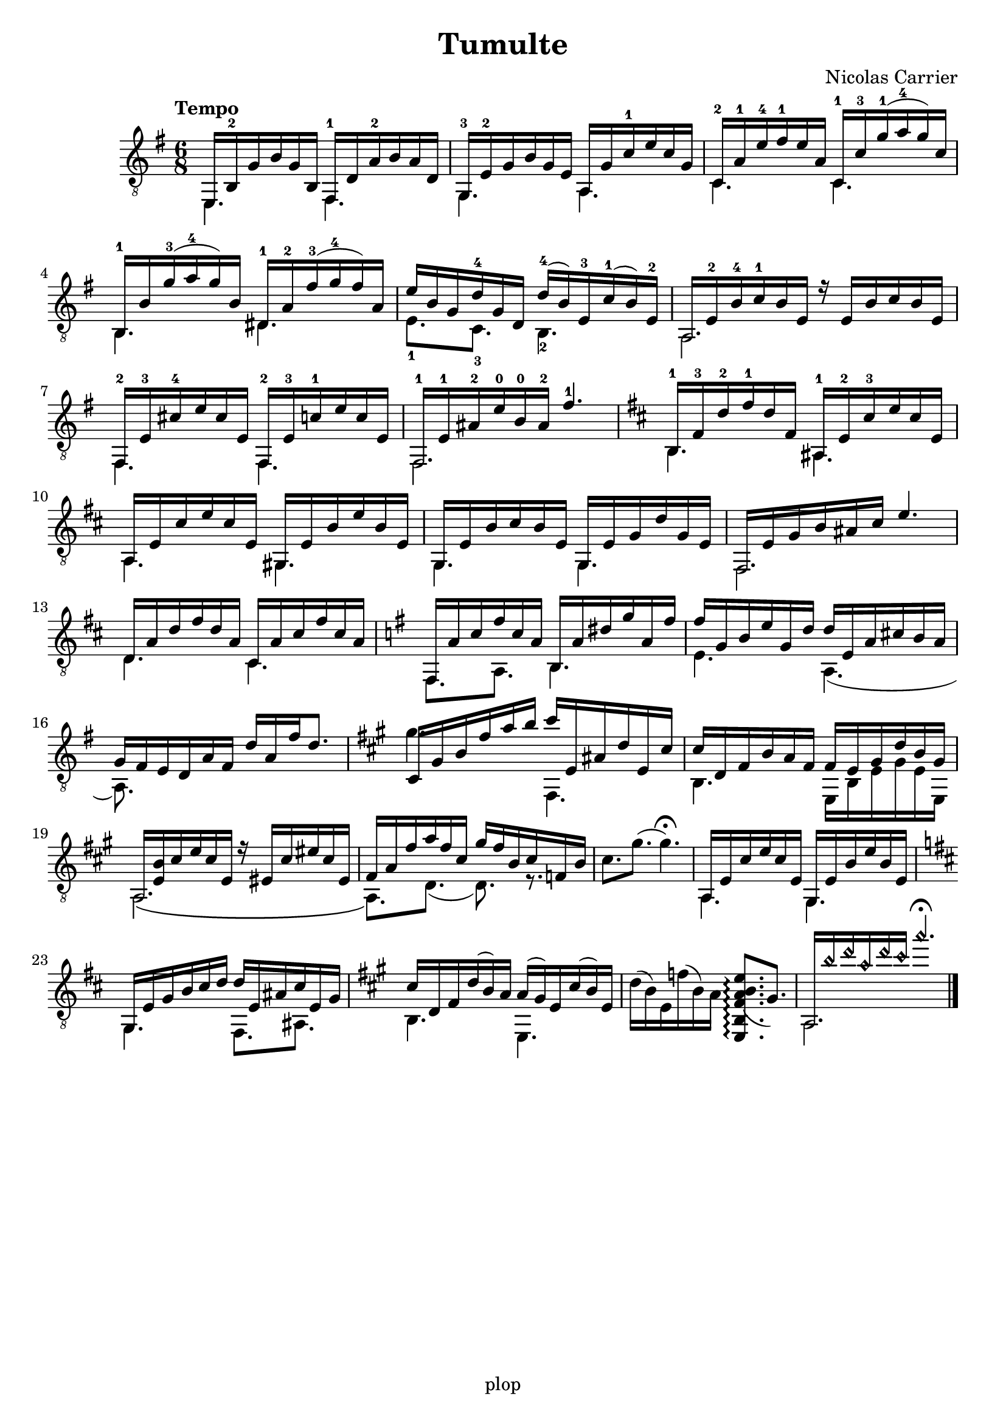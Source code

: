 \version "2.20.0"

\header {
	title = "Tumulte"
	composer = "Nicolas Carrier"
	tagline = "plop"
}

melody =  {
	\key e \minor
	\clef "treble_8"
	\time 6/8
	\tempo "Tempo"
	\mergeDifferentlyDottedOn
	\mergeDifferentlyHeadedOn

	<< { e,16 b,^2 g b g b, } \\ { e,4. } >>
	<< { fis,16^1 d a^2 b a d } \\ { fis,4. } >>

	<< { g,16^3 e^2 g b g e } \\ { g,4. } >>
	<< { a,16 g c'^1 e' c' g } \\ { a,4. } >>

	<< { c16^2 a^1 e'^4 fis'^1 e' a } \\ { c4. } >>
	<< { c16^1 c'^3 g'^1( a'^4 g') c' } \\ { c4. } >>

	<< { b,16^1 b g'^3( a'^4 g') b } \\ { b,4. } >>
	<< { dis16^1 a^2 fis'^3( g'^4 fis') a } \\ { dis4. } >>

	%5
	<< { e'16 b g d'^4 g d } \\ { e8._1 c_3 } >>
	<< { d'16^4( b) e^3 c'^1( b) e^2 } \\ { b,4._2 } >>

	<< { a,16 e^2 b^4 c'^1 b e r16 e b c' b e } \\ { a,2. } >>

	<< { fis,16^2 e^3 cis'^4 e' cis' e } \\ { fis,4. } >>
	<< { fis,16^2 e^3 c'^1 e' c' e } \\ { fis,4. } >>

	<< { fis,16^1 e^1 ais^2 e'^0 b^0 ais^2 fis'4.^1 } \\ { fis,2. } >>

	\key b \minor

	<< { b,16^1 fis^3 d'^2 fis'^1 d' fis } \\ { b,4. } >>
	<< { ais,16^1 e^2 cis'^3 e' cis' e } \\ { ais,4. } >>

	%10
	<< { a,16 e cis' e' cis' e } \\ { a,4. } >>
	<< { gis,16 e b e' b e } \\ { gis,4. } >>

	<< { g,16 e b cis' b e } \\ { g,4. } >>
	<< { g,16 e g d' g e } \\ { g,4. } >>

	<< { fis,16 e g b ais cis' e'4. } \\ { fis,2. } >>

	<< { d16 a d' fis' d' a } \\ { d4. } >>
	<< { cis16 a cis' fis' cis' a } \\ { cis4. } >>

	\key e \minor

	<< { fis,16 a c' fis' c' a } \\ { fis,8. a,8. } >>
	<< { b,16 a dis' g' a fis' } \\ { b,4. } >>

	%15
	<< { fis'16 g b e' g d' } \\ { e4. } >>
	<< { d'16 e a cis' b a } \\ { a,4.( } >>

	<< { g16 fis e d a fis d' a fis' d'8. } \\ { a,8.) } >>

	\key fis \minor

	<< { cis16 gis b fis' a' b' } \\ { gis'4. } >>
	<< { cis''16 e ais d' e cis' } \\ { fis,4. } >>

	<< { cis'16 d fis b a fis } \\ { b,4. } >>
	<< { fis16 e gis d' b gis } \\ { e, b, e gis e e, } >>

	<< { a,16 <b e> cis' e' cis' e r16 eis cis' eis' cis' eis } \\ { a,2.\( } >>

	%20
	<< { fis16 a fis' a' fis' cis' } \\ { a,8.\) d8.( } >>
	<< { gis'16 fis' b cis' f b } \\ { d8.) r8. } >>

	{ cis'8. gis'8.( gis'4.\fermata) }

	<< { a,16 e cis' e' cis' e } \\ { a,4. } >>
	<< { gis,16 e b e' b e } \\ { gis,4. } >>

	\key b \minor

	<< { g,16 e g b cis' d' } \\ { g,4. } >>
	<< { d'16 e ais cis' e g } \\ { fis,8. ais, } >>

	\key a \major

	<< { cis'16 d fis d'( b) a } \\ { b,4. } >>
	<< { a16( gis) e cis'( b) e } \\ { e,4. } >>

	%25
	{ d'16( b) e f'( b) a \arpeggioNormal <e, b, fis a( b e'>8.\arpeggio gis) }

	<< { a,16 \harmonicsOn b' d'' a' d'' cis'' a''4.\fermata \harmonicsOff } \\ { a,2. } >>
	\fine
}

\score {
	\new Staff  \with {midiInstrument = "acoustic guitar (nylon)"}  \melody
	\layout {}
	\midi {}
}
